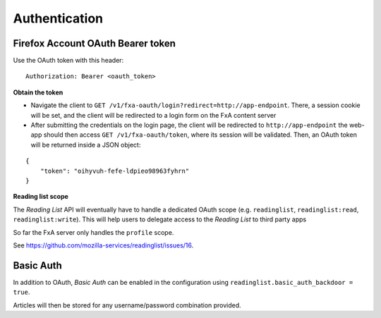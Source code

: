 ##############
Authentication
##############

.. _authentication:

Firefox Account OAuth Bearer token
==================================

Use the OAuth token with this header:

::

    Authorization: Bearer <oauth_token>

**Obtain the token**

* Navigate the client to ``GET /v1/fxa-oauth/login?redirect=http://app-endpoint``. There, a session
  cookie will be set, and the client will be redirected to a login
  form on the FxA content server
* After submitting the credentials on the login page, the client will
  be redirected to ``http://app-endpoint`` the web-app should then
  access ``GET /v1/fxa-oauth/token``, where its session will be
  validated. Then, an OAuth token will be returned inside a JSON
  object:

::

    {
        "token": "oihyvuh-fefe-ldpieo98963fyhrn"
    }

**Reading list scope**

The *Reading List* API will eventually have to handle a dedicated OAuth scope (e.g.
``readinglist``, ``readinglist:read``, ``readinglist:write``). This will help users
to delegate access to the *Reading List* to third party apps

So far the FxA server only handles the ``profile`` scope.

See https://github.com/mozilla-services/readinglist/issues/16.


Basic Auth
==========

In addition to OAuth, *Basic Auth* can be enabled in the configuration using
``readinglist.basic_auth_backdoor = true``.

Articles will then be stored for any username/password combination provided.
